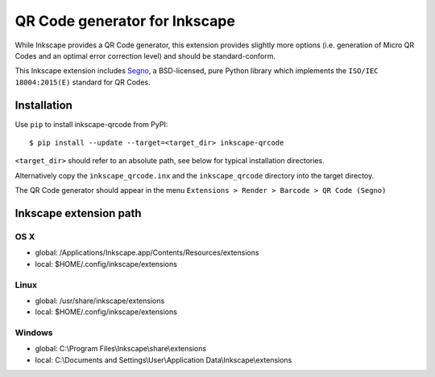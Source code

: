 QR Code generator for Inkscape
==============================

While Inkscape provides a QR Code generator, this extension provides slightly
more options (i.e. generation of Micro QR Codes and an optimal error correction
level) and should be standard-conform.

This Inkscape extension includes `Segno <https://github.com/heuer/segno/>`_, a
BSD-licensed, pure Python library which implements the ``ISO/IEC 18004:2015(E)``
standard for QR Codes.


Installation
------------

Use ``pip`` to install inkscape-qrcode from PyPI::

    $ pip install --update --target=<target_dir> inkscape-qrcode

``<target_dir>`` should refer to an absolute path, see below for typical
installation directories.

Alternatively copy the ``inkscape_qrcode.inx`` and the ``inkscape_qrcode``
directory into the target directoy.

The QR Code generator should appear in the menu
``Extensions > Render > Barcode > QR Code (Segno)``



Inkscape extension path
-----------------------

OS X
^^^^
* global: /Applications/Inkscape.app/Contents/Resources/extensions
* local: $HOME/.config/inkscape/extensions


Linux
^^^^^
* global: /usr/share/inkscape/extensions
* local: $HOME/.config/inkscape/extensions


Windows
^^^^^^^
* global: C:\\Program Files\\Inkscape\\share\\extensions
* local: C:\\Documents and Settings\\User\\Application Data\\Inkscape\\extensions
